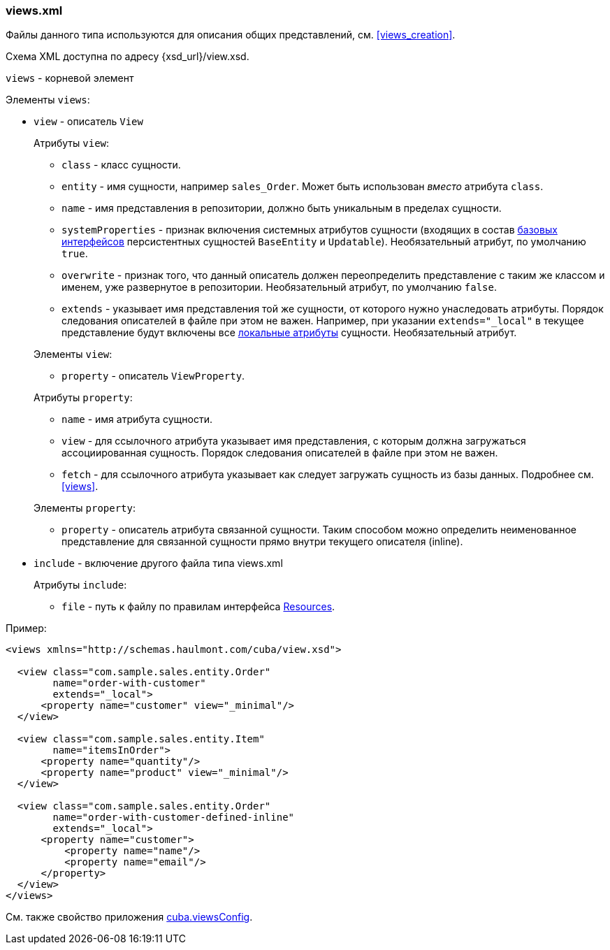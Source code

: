 :sourcesdir: ../../../source

[[views.xml]]
=== views.xml

Файлы данного типа используются для описания общих представлений, см. <<views_creation>>.

Схема XML доступна по адресу {xsd_url}/view.xsd.

`views` - корневой элемент

Элементы `views`:

* `view` - описатель `View`
+
--
Атрибуты `view`:

* `class` - класс сущности.

* `entity` - имя сущности, например `sales_Order`. Может быть использован _вместо_ атрибута `class`.

* `name` - имя представления в репозитории, должно быть уникальным в пределах сущности.

* `systemProperties` - признак включения системных атрибутов сущности (входящих в состав <<base_entity_classes,базовых интерфейсов>> персистентных сущностей `BaseEntity` и `Updatable`). Необязательный атрибут, по умолчанию `true`.

* `overwrite` - признак того, что данный описатель должен переопределить представление с таким же классом и именем, уже развернутое в репозитории. Необязательный атрибут, по умолчанию `false`.

* `extends` - указывает имя представления той же сущности, от которого нужно унаследовать атрибуты. Порядок следования описателей в файле при этом не важен. Например, при указании `++extends="_local"++` в текущее представление будут включены все <<local_attribute,локальные атрибуты>> сущности. Необязательный атрибут.

Элементы `view`:

* `property` - описатель `ViewProperty`.

Атрибуты `property`:

* `name` - имя атрибута сущности.

* `view` - для ссылочного атрибута указывает имя представления, с которым должна загружаться ассоциированная сущность. Порядок следования описателей в файле при этом не важен.

* `fetch` - для ссылочного атрибута указывает как следует загружать сущность из базы данных. Подробнее см. <<views,>>.

Элементы `property`:

* `property` - описатель атрибута связанной сущности. Таким способом можно определить неименованное представление для связанной сущности прямо внутри текущего описателя (inline).
--

* `include` - включение другого файла типа views.xml
+
--
Атрибуты `include`:

* `file` - путь к файлу по правилам интерфейса <<resources,Resources>>.
--

Пример:

[source, xml]
----
<views xmlns="http://schemas.haulmont.com/cuba/view.xsd">

  <view class="com.sample.sales.entity.Order"
        name="order-with-customer"
        extends="_local">
      <property name="customer" view="_minimal"/>
  </view>

  <view class="com.sample.sales.entity.Item"
        name="itemsInOrder">
      <property name="quantity"/>
      <property name="product" view="_minimal"/>
  </view>

  <view class="com.sample.sales.entity.Order"
        name="order-with-customer-defined-inline"
        extends="_local">
      <property name="customer">
          <property name="name"/>
          <property name="email"/>
      </property>
  </view>
</views>
----

См. также свойство приложения <<cuba.viewsConfig,cuba.viewsConfig>>.


